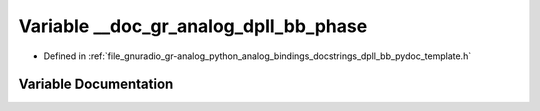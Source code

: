 .. _exhale_variable_dpll__bb__pydoc__template_8h_1a7c8654e7129aed6f66fcbab4b03c57f6:

Variable __doc_gr_analog_dpll_bb_phase
======================================

- Defined in :ref:`file_gnuradio_gr-analog_python_analog_bindings_docstrings_dpll_bb_pydoc_template.h`


Variable Documentation
----------------------


.. doxygenvariable:: __doc_gr_analog_dpll_bb_phase
   :project: gnuradio